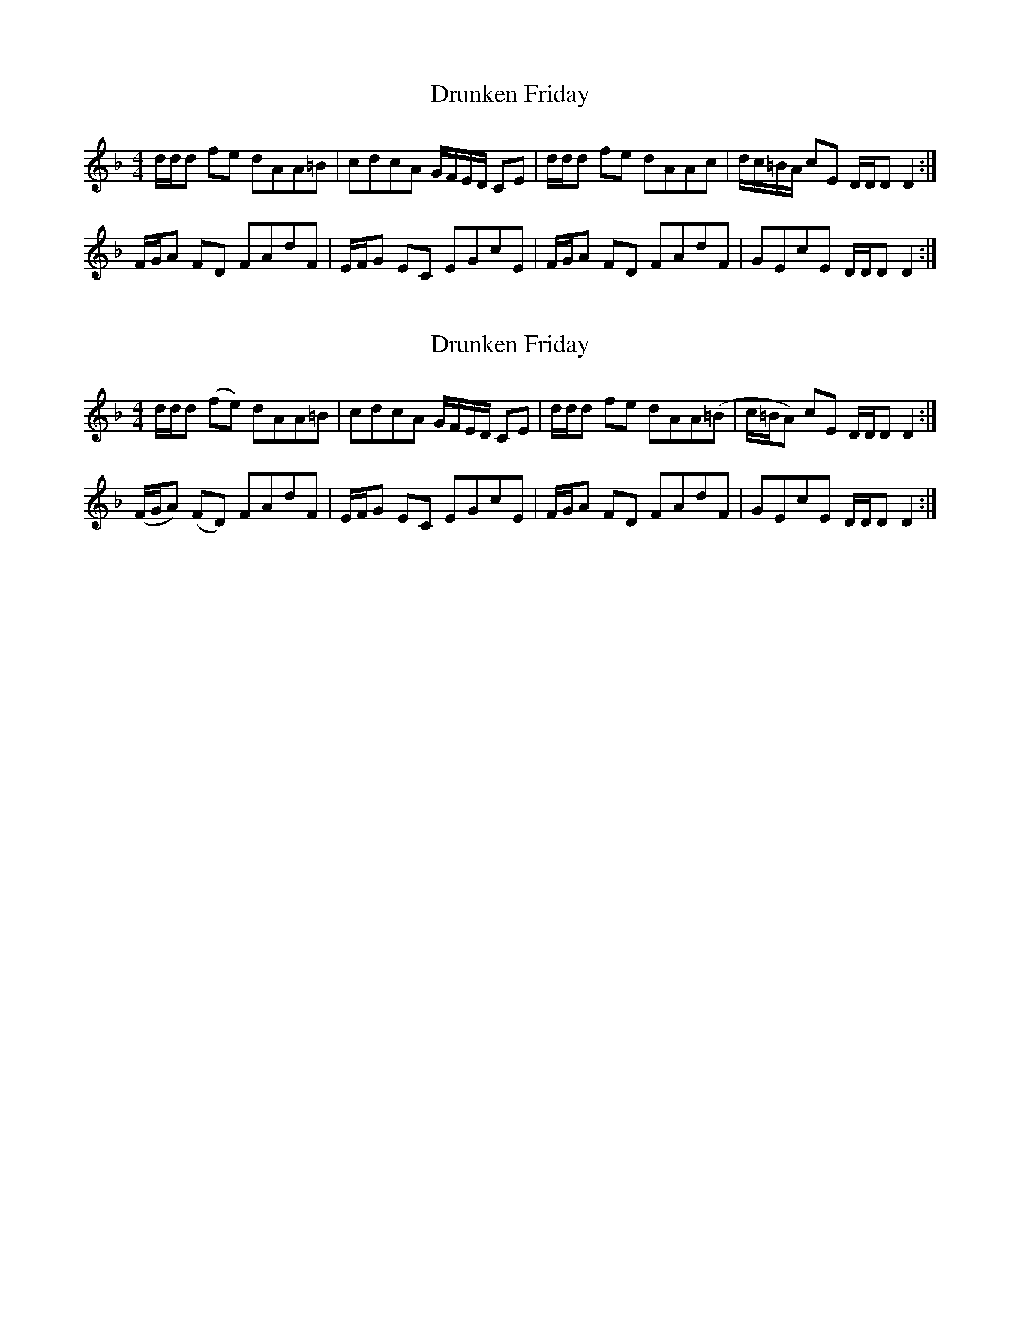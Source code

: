 X: 1
T: Drunken Friday
Z: dancarney84
S: https://thesession.org/tunes/13790#setting24699
R: reel
M: 4/4
L: 1/8
K: Gdor
d/d/d fe dAA=B|cdcA G/F/E/D/ CE|d/d/d fe dAAc|d/c/=B/A/ cE D/D/D D2:|
F/G/A FD FAdF|E/F/G EC EGcE|F/G/A FD FAdF|GEcE D/D/D D2:|
X: 2
T: Drunken Friday
Z: dancarney84
S: https://thesession.org/tunes/13790#setting24700
R: reel
M: 4/4
L: 1/8
K: Gdor
d/d/d (fe) dAA=B|cdcA G/F/E/D/ CE|d/d/d fe dAA(=B|c/=B/A) cE D/D/D D2:|
(F/G/A) (FD) FAdF|E/F/G EC EGcE|F/G/A FD FAdF|GEcE D/D/D D2:|
